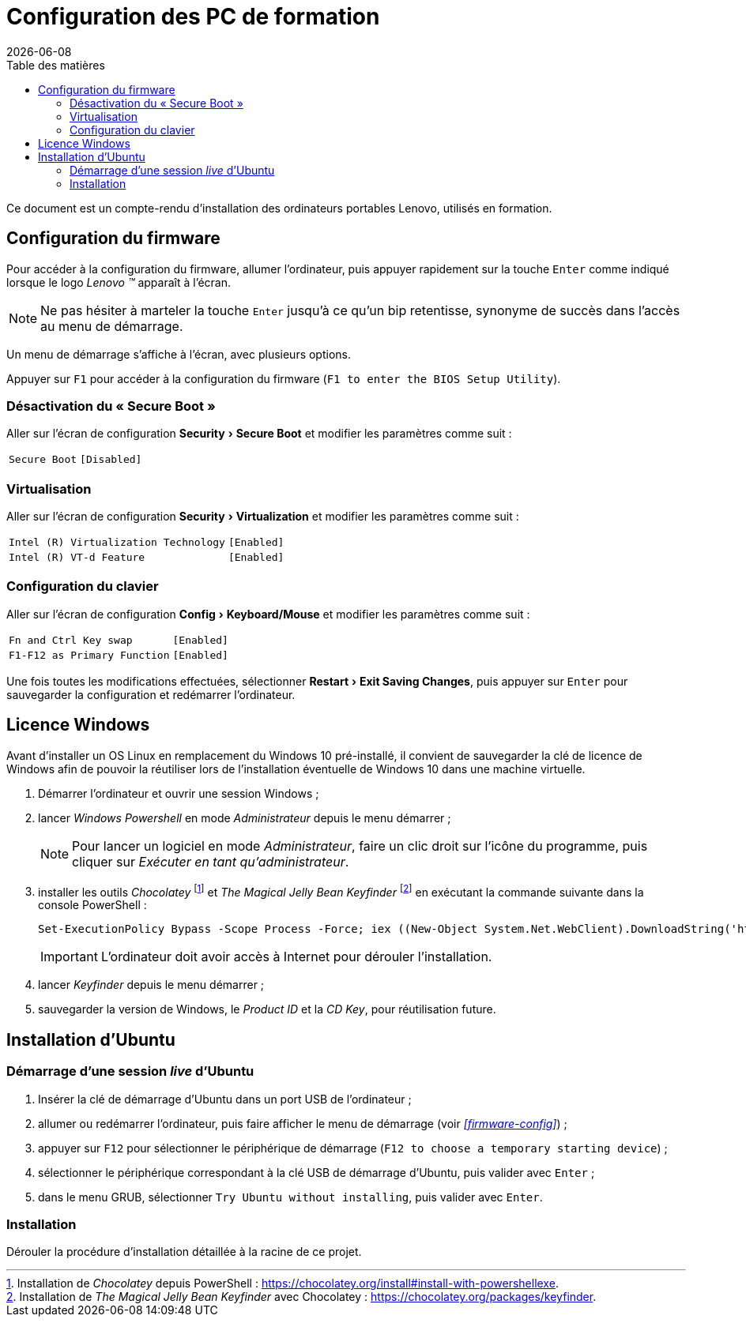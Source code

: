 = Configuration des PC de formation
:toc: left
:toc-title: Table des matières
:toclevels: 3
:experimental:
:revdate: {localdate}
:icons: font
:pagenums:

Ce document est un compte-rendu d'installation des ordinateurs portables Lenovo,
utilisés en formation.

== Configuration du firmware

Pour accéder à la configuration du firmware, allumer l'ordinateur, puis appuyer 
rapidement sur la touche kbd:[Enter] comme indiqué lorsque le logo
_Lenovo (TM)_ apparaît à l'écran.

NOTE: Ne pas hésiter à marteler la touche kbd:[Enter] jusqu'à ce qu'un bip
retentisse, synonyme de succès dans l'accès au menu de démarrage.

Un menu de démarrage s'affiche à l'écran, avec plusieurs options.

Appuyer sur kbd:[F1] pour accéder à la configuration du firmware (`F1 to enter the BIOS Setup Utility`).

=== Désactivation du « Secure Boot »
Aller sur l'écran de configuration menu:Security[Secure Boot] et modifier les paramètres comme suit :

[horizontal]
`Secure Boot`:: `[Disabled]`

=== Virtualisation
Aller sur l'écran de configuration menu:Security[Virtualization] et modifier
les paramètres comme suit :

[horizontal]
`Intel \(R) Virtualization Technology`:: `[Enabled]`
`Intel \(R) VT-d Feature`:: `[Enabled]`

=== Configuration du clavier
Aller sur l'écran de configuration menu:Config[Keyboard/Mouse] et modifier
les paramètres comme suit :

[horizontal]
`Fn and Ctrl Key swap`:: `[Enabled]`
`F1-F12 as Primary Function`:: `[Enabled]`

Une fois toutes les modifications effectuées, sélectionner
menu:Restart[Exit Saving Changes], puis appuyer sur kbd:[Enter] pour sauvegarder
la configuration et redémarrer l'ordinateur.

== Licence Windows

Avant d'installer un OS Linux en remplacement du Windows 10 pré-installé, il
convient de sauvegarder la clé de licence de Windows afin de pouvoir la
réutiliser lors de l'installation éventuelle de Windows 10 dans une machine
virtuelle.

. Démarrer l'ordinateur et ouvrir une session Windows ;
. lancer _Windows Powershell_ en mode _Administrateur_ depuis le menu démarrer ;
+
NOTE: Pour lancer un logiciel en mode _Administrateur_, faire un clic droit sur
l'icône du programme, puis cliquer sur _Exécuter en tant qu'administrateur_.
. installer les outils _Chocolatey_
footnote:chocolatey[Installation de _Chocolatey_ depuis PowerShell : https://chocolatey.org/install#install-with-powershellexe.]
et _The Magical Jelly Bean Keyfinder_
footnote:[Installation de _The Magical Jelly Bean Keyfinder_ avec Chocolatey : https://chocolatey.org/packages/keyfinder.]
en exécutant la commande suivante dans la console PowerShell :
+
```powershell
Set-ExecutionPolicy Bypass -Scope Process -Force; iex ((New-Object System.Net.WebClient).DownloadString('https://chocolatey.org/install.ps1')); choco install -y keyfinder
```
+
IMPORTANT: L'ordinateur doit avoir accès à Internet pour dérouler
l'installation.
. lancer _Keyfinder_ depuis le menu démarrer ;
. sauvegarder la version de Windows, le _Product ID_ et la _CD Key_, pour réutilisation future.

== Installation d'Ubuntu

=== Démarrage d'une session _live_ d'Ubuntu

. Insérer la clé de démarrage d'Ubuntu dans un port USB de l'ordinateur ;
. allumer ou redémarrer l'ordinateur, puis faire afficher le menu de démarrage
(voir  _<<firmware-config>>_) ;
. appuyer sur kbd:[F12] pour sélectionner le périphérique de démarrage
(`F12 to choose a temporary starting device`) ;
. sélectionner le périphérique correspondant à la clé USB de démarrage
d'Ubuntu, puis valider avec kbd:[Enter] ;
. dans le menu GRUB, sélectionner `Try Ubuntu without installing`, puis valider
avec kbd:[Enter].

=== Installation

Dérouler la procédure d'installation détaillée à la racine de ce projet.